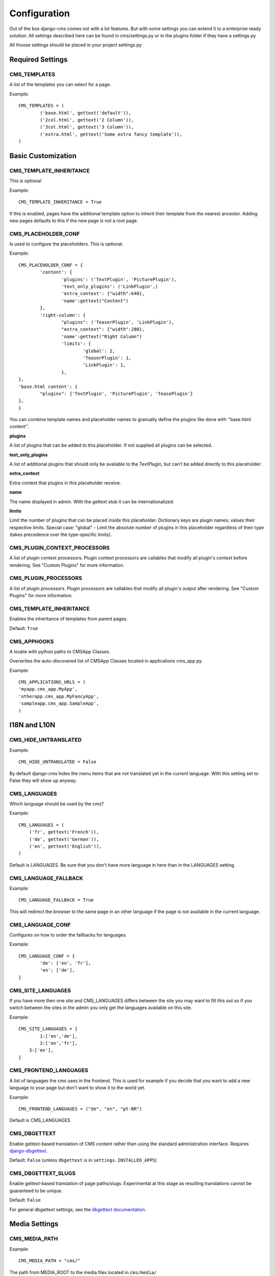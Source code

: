#############
Configuration
#############

Out of the box django-cms comes not with a lot features. But with some
settings you can extend it to a enterprise ready solution. All settings
described here can be found in cms/settings.py or in the plugins folder if
they have a settings.py

All thoose settings should be placed in your project settings.py


Required Settings
=================

CMS_TEMPLATES
--------------

A list of the templates you can select for a page.

Example::

	CMS_TEMPLATES = (
		('base.html', gettext('default')),
		('2col.html', gettext('2 Column')),
		('3col.html', gettext('3 Column')),
		('extra.html', gettext('Some extra fancy template')),
	)
	

Basic Customization
===================

CMS_TEMPLATE_INHERITANCE
------------------------

This is optional

Example::

    CMS_TEMPLATE_INHERITANCE = True

If this is enabled, pages have the additional template option to inherit their
template from the nearest ancestor. Adding new pages defaults to this if the
new page is not a root page.

CMS_PLACEHOLDER_CONF
----------------------

Is used to configure the placeholders. This is optional.

Example::

	CMS_PLACEHOLDER_CONF = {
		'content': {
			'plugins': ('TextPlugin', 'PicturePlugin'),
			'text_only_plugins': ('LinkPlugin',)
			'extra_context': {"width":640},
			'name':gettext("Content")
		},
		'right-column': {
			"plugins": ('TeaserPlugin', 'LinkPlugin'),
			"extra_context": {"width":280},
			'name':gettext("Right Column")
			'limits': {
				'global': 2,
				'TeaserPlugin': 1,
				'LinkPlugin': 1,
			},
    	},
    	'base.html content': {
    		"plugins": {'TextPlugin', 'PicturePlugin', 'TeasePlugin'}
    	},
	}

You can combine template names and placeholder names to granually define the
plugins like done with ''base.html content''.

**plugins**

A list of plugins that can be added to this placeholder. If not supplied all
plugins can be selected.

**text_only_plugins**

A list of additional plugins that should only be available to the TextPlugin,
but can't be added directly to this placeholder.

**extra_context**

Extra context that plugins in this placeholder receive.

**name**

The name displayed in admin. With the gettext stub it can be
internationalized.

**limits**

Limit the number of plugins that can be placed inside this placeholder.
Dictionary keys are plugin names; values their respective limits. Special
case: "global" - Limit the absolute number of plugins in this placeholder
regardless of their type (takes precedence over the type-specific limits).


CMS_PLUGIN_CONTEXT_PROCESSORS
-----------------------------

A list of plugin context processors. Plugin context processors are callables
that modify all plugin's context before rendering. See "Custom Plugins" for
more information.


CMS_PLUGIN_PROCESSORS
---------------------

A list of plugin processors. Plugin processors are callables that modify all
plugin's output after rendering. See "Custom Plugins" for more information.


CMS_TEMPLATE_INHERITANCE
------------------------

Enables the inheritance of templates from parent pages.

Default: ``True``


CMS_APPHOOKS
------------

A touble with python paths to CMSApp Classes.

Overwrites the auto-discovered list of CMSApp Classes located in applications
cms_app.py.


Example::

	CMS_APPLICATIONS_URLS = (
    	'myapp.cms_app.MyApp',
    	'otherapp.cms_app.MyFancyApp',
    	'sampleapp.cms_app.SampleApp',
	)



I18N and L10N
=============

CMS_HIDE_UNTRANSLATED
-----------------------

Example::

	CMS_HIDE_UNTRANSLATED = False

By default django-cms hides the menu items that are not translated yet in the
current language. With this setting set to False they will show up anyway.

CMS_LANGUAGES
--------------

Which language should be used by the cms?

Example::

	CMS_LANGUAGES = (
	    ('fr', gettext('French')),
	    ('de', gettext('German')),
	    ('en', gettext('English')),
	)

Default is LANGUAGES. Be sure that you don't have more language in here than
in the LANGUAGES setting.


CMS_LANGUAGE_FALLBACK
-----------------------

Example::

	CMS_LANGUAGE_FALLBACK = True

This will redirect the browser to the same page in an other language if the
page is not available in the current language.



CMS_LANGUAGE_CONF
-----------------

Configures on how to order the fallbacks for languages.

Example::

	CMS_LANGUAGE_CONF = {
		'de': ['en', 'fr'],
		'en': ['de'],
	}

CMS_SITE_LANGUAGES
------------------

If you have more then one site and CMS_LANGUAGES differs between the site you
may want to fill this out so if you switch between the sites in the admin you
only get the languages available on this site.

Example::

	CMS_SITE_LANGUAGES = {
		1:['en','de'],
		2:['en','fr'],
	    3:['en'],
	}


CMS_FRONTEND_LANGUAGES
----------------------

A list of languages the cms uses in the frontend. This is used for example if
you decide that you want to add a new language to your page but don't want to
show it to the world yet.

Example::

	CMS_FRONTEND_LANGUAGES = ("de", "en", "pt-BR")

Default is CMS_LANGUAGES


CMS_DBGETTEXT
-------------

Enable gettext-based translation of CMS content rather than using the standard
administration interface. Requires `django-dbgettext
<http://http://bitbucket.org/drmeers/django-dbgettext>`_.

Default: ``False`` (unless ``dbgettext`` is in ``settings.INSTALLED_APPS``)

CMS_DBGETTEXT_SLUGS
-------------------

Enable gettext-based translation of page paths/slugs. Experimental at this
stage as resulting translations cannot be guaranteed to be unique.

Default: ``False``

For general dbgettext settings, see the `dbgettext documentation
<http://bitbucket.org/drmeers/django-dbgettext/src/tip/docs>`_.


Media Settings
==============


CMS_MEDIA_PATH
--------------

Example::

	CMS_MEDIA_PATH = "cms/"

The path from MEDIA_ROOT to the media files located in ``cms/media/``

default: ``cms/``

CMS_MEDIA_ROOT
--------------

Example::

	CMS_MEDIA_ROOT = "settings.MEDIA_ROOT + "/cms/"

The path to the media root of the cms media files.

Default: ``settings.MEDIA_ROOT + CMS_MEDIA_PATH``

CMS_MEDIA_URL
-------------

Example::

	CMS_MEDIA_URL = "/media/cms/"

The location of the media files that are located in cms/media/cms/

default: ``MEDIA_URL + CMS_MEDIA_PATH``

CMS_PAGE_MEDIA_PATH
-------------------

By default the cms creates a folder in called 'cms_page_media' in your static
files folder where all uploaded media files are stored. The media files are
stored in subfolders numbered with the id of the page.

Example::

	CMS_PAGE_MEDIA_PATH = 'cms_page_media/'
	
	
URLs
====

CMS_URL_OVERWRITE
-------------------

Example::

	CMS_URL_OVERWRITE = True

This adds a new field "url overwrite" in your in the advanced-settings tab of
the page. With this field you can overwrite the whole relative url of the
page.


CMS_MENU_TITLE_OVERWRITE
---------------------------

Example::

	CMS_MENU_TITLE_OVERWRITE = True

This adds a new field "menu title" besides the title field.

With this field you can overwrite the title that is displayed in the menu.

To access the menu title in the template use::

	{{ page.get_menu_title }}

CMS_REDIRECTS
--------------

Example::

	CMS_REDIRECTS = True

This adds a new field "redirect" to the advanced-settings tab of the page

You can enter a url and if someone visits this page he gets redirected to this
url.

Note: Don't use this too much. There is django.contrib.redirect for this
purpose


CMS_FLAT_URLS
---------------

Example::

	CMS_FLAT_URLS = True

If this is enabled the slugs are not nested in the urls.

So a page with slug "world" will have an url "/world" even it is a child of
the page "hello" If disabled the page would have an url: "/hello/world/"


CMS_UNIQUE_SLUGS
------------------

Example::

	CMS_UNIQUE_SLUGS = True

Defines if the slugs should be unique over all sites and languages. This
setting is changed automatically according to other settings.

Do not set it in your settings.py if you don't know what you are doing.

CMS_SOFTROOT
-------------

Example::

	CMS_SOFTROOT = True

This adds a new field "softroot" to you advanced-settings tab in the page. If
a page is marked as softroot the menu will only display the items till the
softroot.

If you have a huge site you can partition the menu with this.


Advanced Settings
=================


CMS_PERMISSION
--------------

Example::

	CMS_PERMISSION = True

If this is enabled you get 3 new models in Admin:

- Pages global permissions
- User groups - page
- Users - page

In the edit-view of the pages you can now assign users to pages and grant them
permissions. In the global permissions you can set the permissions for users
globally.

If a user has the right to create new users he can now do so in the "Users -
page". But he will only see the users he created. The users he created also
can only have the rights he already has. So if he has only the right to edit a
certain page all users he created also only can edit this page. Naturally he
can even more limit the rights of the users he creates.

CMS_MODERATOR
--------------

Example::

	CMS_MODERATOR = True

If set to true gives you a new column "moderation" in the tree view.

You can select to moderate pages or hole trees. If a page is under moderation
you will receive an email if somebody changes a page and you will be asked to
approve the changes. Only after you approved the changes they will be updated
on the live site. If you change a page you moderate yourself you will need to
approve it anyway. This allows you change a lot of pages for a new version of
the site and can go live with all the changes on the same time.


CMS_SHOW_START_DATE & CMS_SHOW_END_DATE
----------------------------------------------

Example::

	CMS_SHOW_END_DATE = True
	CMS_SHOW_START_DATE = True

This adds 2 new date-time fields in the advanced-settings tab of the page.
With this option you can limit the time a page is published.

CMS_SEO_FIELDS
----------------

Example::

	CMS_SEO_FIELDS = True

This adds a new Fieldset "SEO Fields" in the page admin. You can set there the
Page Title, Meta Keywords and the Meta Description

To access the fields in the template use::

	{% load cms_tags %}
	<head>
		<title>{% page_attribute page_title %}</title>
		<meta name="description" content="{% page_attribute meta_description %}"/>
		<meta name="keywords" content="{% page_attribute meta_keywords %}"/>
		...
		...
	</head>

CMS_CONTENT_CACHE_DURATION
--------------------------

Example::

	CMS_CONTENT_CACHE_DURATION = 60

Defines how long page content should be cached, including navigation and admin
menu.

Default is 60
